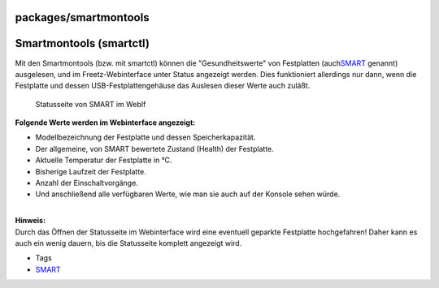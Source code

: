packages/smartmontools
======================
.. _Smartmontoolssmartctl:

Smartmontools (smartctl)
========================

| Mit den Smartmontools (bzw. mit smartctl) können die
  "Gesundheitswerte" von Festplatten (auch
  `​SMART <http://smartmontools.sourceforge.net/man/smartctl.8.html>`__
  genannt) ausgelesen, und im Freetz-Webinterface unter Status angezeigt
  werden. Dies funktioniert allerdings nur dann, wenn die Festplatte und
  dessen USB-Festplattengehäuse das Auslesen dieser Werte auch zuläßt.

.. figure:: /screenshots/244.png
   :alt: Statusseite von SMART im WebIf

   Statusseite von SMART im WebIf

| **Folgende Werte werden im Webinterface angezeigt:**

-  Modellbezeichnung der Festplatte und dessen Speicherkapazität.
-  Der allgemeine, von SMART bewertete Zustand (Health) der Festplatte.
-  Aktuelle Temperatur der Festplatte in °C.
-  Bisherige Laufzeit der Festplatte.
-  Anzahl der Einschaltvorgänge.
-  Und anschließend alle verfügbaren Werte, wie man sie auch auf der
   Konsole sehen würde.

| 
| **Hinweis:**
| Durch das Öffnen der Statusseite im Webinterface wird eine eventuell
  geparkte Festplatte hochgefahren! Daher kann es auch ein wenig dauern,
  bis die Statusseite komplett angezeigt wird.

-  Tags
-  `SMART </tags/SMART>`__
